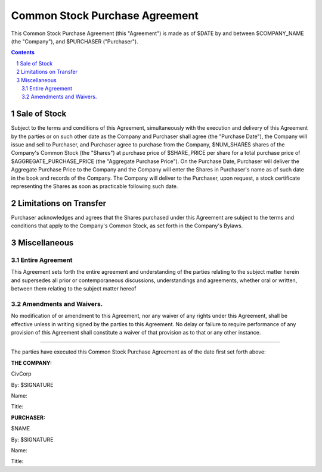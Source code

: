 

********************************************************************************
Common Stock Purchase Agreement
********************************************************************************

This Common Stock Purchase Agreement (this "Agreement") is made as of $DATE by
and between $COMPANY_NAME (the "Company"), and $PURCHASER ("Purchaser").

.. contents::

.. sectnum::

Sale of Stock
********************************************************************************

Subject to the terms and conditions of this Agreement, simultaneously with the
execution and delivery of this Agreement by the parties or on such other date as
the Company and Purchaser shall agree (the "Purchase Date"), the Company will
issue and sell to Purchaser, and Purchaser agree to purchase from the Company,
$NUM_SHARES shares of the Company's Common Stock (the "Shares") at purchase
price of $SHARE_PRICE per share for a total purchase price of
$AGGREGATE_PURCHASE_PRICE (the "Aggregate Purchase Price"). On the Purchase
Date, Purchaser will deliver the Aggregate Purchase Price to the Company and the
Company will enter the Shares in Purchaser's name as of such date in the book
and records of the Company. The Company will deliver to the Purchaser, upon
request, a stock certificate representing the Shares as soon as practicable
following such date.

Limitations on Transfer
********************************************************************************

Purchaser acknowledges and agrees that the Shares purchased under this Agreement
are subject to the terms and conditions that apply to the Company's Common
Stock, as set forth in the Company's Bylaws.

Miscellaneous
********************************************************************************

Entire Agreement
================================================================================

This Agreement sets forth the entire agreement and understanding of the parties
relating to the subject matter herein and supersedes all prior or
contemporaneous discussions, understandings and agreements, whether oral or
written, between them relating to the subject matter hereof

Amendments and Waivers.
================================================================================

No modification of or amendment to this Agreement, nor any waiver of any rights
under this Agreement, shall be effective unless in writing signed by the parties
to this Agreement.  No delay or failure to require performance of any provision
of this Agreement shall constitute a waiver of that provision as to that or any
other instance.

----

The parties have executed this Common Stock Purchase Agreement as of the date
first set forth above:

**THE COMPANY:**

CivCorp

By: $SIGNATURE

Name:

Title:

**PURCHASER:**

$NAME

By: $SIGNATURE

Name:

Title:
